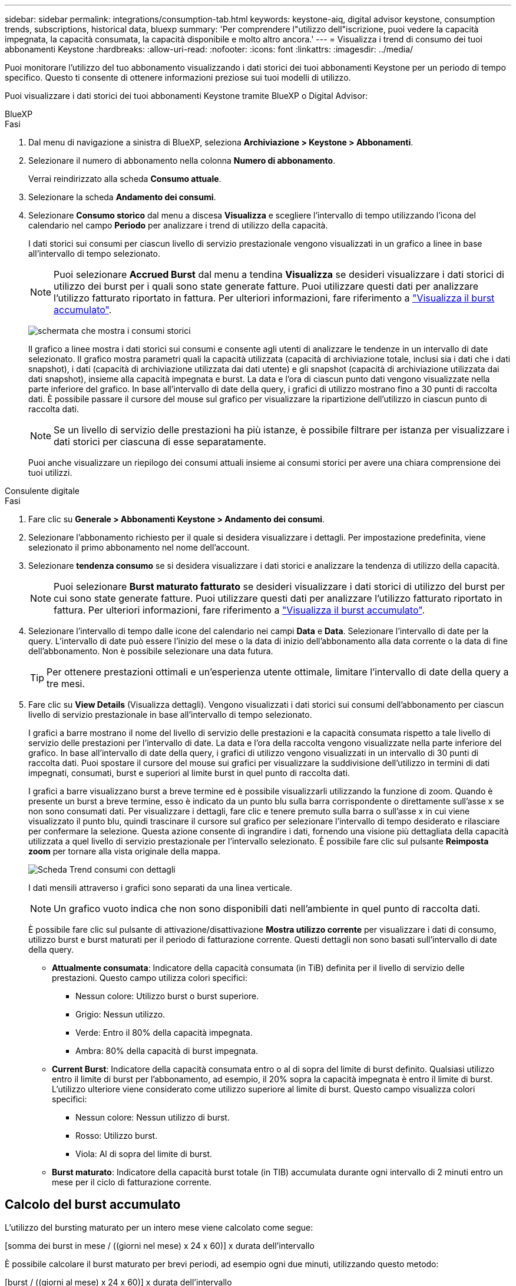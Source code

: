 ---
sidebar: sidebar 
permalink: integrations/consumption-tab.html 
keywords: keystone-aiq, digital advisor keystone, consumption trends, subscriptions, historical data, bluexp 
summary: 'Per comprendere l"utilizzo dell"iscrizione, puoi vedere la capacità impegnata, la capacità consumata, la capacità disponibile e molto altro ancora.' 
---
= Visualizza i trend di consumo dei tuoi abbonamenti Keystone
:hardbreaks:
:allow-uri-read: 
:nofooter: 
:icons: font
:linkattrs: 
:imagesdir: ../media/


[role="lead"]
Puoi monitorare l'utilizzo del tuo abbonamento visualizzando i dati storici dei tuoi abbonamenti Keystone per un periodo di tempo specifico. Questo ti consente di ottenere informazioni preziose sui tuoi modelli di utilizzo.

Puoi visualizzare i dati storici dei tuoi abbonamenti Keystone tramite BlueXP o Digital Advisor:

[role="tabbed-block"]
====
.BlueXP
--
.Fasi
. Dal menu di navigazione a sinistra di BlueXP, seleziona *Archiviazione > Keystone > Abbonamenti*.
. Selezionare il numero di abbonamento nella colonna *Numero di abbonamento*.
+
Verrai reindirizzato alla scheda *Consumo attuale*.

. Selezionare la scheda *Andamento dei consumi*.
. Selezionare *Consumo storico* dal menu a discesa *Visualizza* e scegliere l'intervallo di tempo utilizzando l'icona del calendario nel campo *Periodo* per analizzare i trend di utilizzo della capacità.
+
I dati storici sui consumi per ciascun livello di servizio prestazionale vengono visualizzati in un grafico a linee in base all'intervallo di tempo selezionato.

+

NOTE: Puoi selezionare *Accrued Burst* dal menu a tendina *Visualizza* se desideri visualizzare i dati storici di utilizzo dei burst per i quali sono state generate fatture. Puoi utilizzare questi dati per analizzare l'utilizzo fatturato riportato in fattura. Per ulteriori informazioni, fare riferimento a link:../integrations/consumption-tab.html#view-accrued-burst["Visualizza il burst accumulato"].

+
image:bxp-consumption-trend-1.png["schermata che mostra i consumi storici"]

+
Il grafico a linee mostra i dati storici sui consumi e consente agli utenti di analizzare le tendenze in un intervallo di date selezionato. Il grafico mostra parametri quali la capacità utilizzata (capacità di archiviazione totale, inclusi sia i dati che i dati snapshot), i dati (capacità di archiviazione utilizzata dai dati utente) e gli snapshot (capacità di archiviazione utilizzata dai dati snapshot), insieme alla capacità impegnata e burst. La data e l'ora di ciascun punto dati vengono visualizzate nella parte inferiore del grafico. In base all'intervallo di date della query, i grafici di utilizzo mostrano fino a 30 punti di raccolta dati. È possibile passare il cursore del mouse sul grafico per visualizzare la ripartizione dell'utilizzo in ciascun punto di raccolta dati.

+

NOTE: Se un livello di servizio delle prestazioni ha più istanze, è possibile filtrare per istanza per visualizzare i dati storici per ciascuna di esse separatamente.

+
Puoi anche visualizzare un riepilogo dei consumi attuali insieme ai consumi storici per avere una chiara comprensione dei tuoi utilizzi.



--
.Consulente digitale
--
.Fasi
. Fare clic su *Generale > Abbonamenti Keystone > Andamento dei consumi*.
. Selezionare l'abbonamento richiesto per il quale si desidera visualizzare i dettagli. Per impostazione predefinita, viene selezionato il primo abbonamento nel nome dell'account.
. Selezionare *tendenza consumo* se si desidera visualizzare i dati storici e analizzare la tendenza di utilizzo della capacità.
+

NOTE: Puoi selezionare *Burst maturato fatturato* se desideri visualizzare i dati storici di utilizzo del burst per cui sono state generate fatture. Puoi utilizzare questi dati per analizzare l'utilizzo fatturato riportato in fattura. Per ulteriori informazioni, fare riferimento a link:../integrations/consumption-tab.html#view-accrued-burst["Visualizza il burst accumulato"].

. Selezionare l'intervallo di tempo dalle icone del calendario nei campi *Data* e *Data*. Selezionare l'intervallo di date per la query. L'intervallo di date può essere l'inizio del mese o la data di inizio dell'abbonamento alla data corrente o la data di fine dell'abbonamento. Non è possibile selezionare una data futura.
+

TIP: Per ottenere prestazioni ottimali e un'esperienza utente ottimale, limitare l'intervallo di date della query a tre mesi.

. Fare clic su *View Details* (Visualizza dettagli). Vengono visualizzati i dati storici sui consumi dell'abbonamento per ciascun livello di servizio prestazionale in base all'intervallo di tempo selezionato.
+
I grafici a barre mostrano il nome del livello di servizio delle prestazioni e la capacità consumata rispetto a tale livello di servizio delle prestazioni per l'intervallo di date. La data e l'ora della raccolta vengono visualizzate nella parte inferiore del grafico. In base all'intervallo di date della query, i grafici di utilizzo vengono visualizzati in un intervallo di 30 punti di raccolta dati. Puoi spostare il cursore del mouse sui grafici per visualizzare la suddivisione dell'utilizzo in termini di dati impegnati, consumati, burst e superiori al limite burst in quel punto di raccolta dati.

+
I grafici a barre visualizzano burst a breve termine ed è possibile visualizzarli utilizzando la funzione di zoom. Quando è presente un burst a breve termine, esso è indicato da un punto blu sulla barra corrispondente o direttamente sull'asse x se non sono consumati dati. Per visualizzare i dettagli, fare clic e tenere premuto sulla barra o sull'asse x in cui viene visualizzato il punto blu, quindi trascinare il cursore sul grafico per selezionare l'intervallo di tempo desiderato e rilasciare per confermare la selezione. Questa azione consente di ingrandire i dati, fornendo una visione più dettagliata della capacità utilizzata a quel livello di servizio prestazionale per l'intervallo selezionato. È possibile fare clic sul pulsante *Reimposta zoom* per tornare alla vista originale della mappa.

+
image:aiq-ks-subtime-7.png["Scheda Trend consumi con dettagli"]

+
I dati mensili attraverso i grafici sono separati da una linea verticale.

+

NOTE: Un grafico vuoto indica che non sono disponibili dati nell'ambiente in quel punto di raccolta dati.

+
È possibile fare clic sul pulsante di attivazione/disattivazione *Mostra utilizzo corrente* per visualizzare i dati di consumo, utilizzo burst e burst maturati per il periodo di fatturazione corrente. Questi dettagli non sono basati sull'intervallo di date della query.

+
** *Attualmente consumata*: Indicatore della capacità consumata (in TiB) definita per il livello di servizio delle prestazioni. Questo campo utilizza colori specifici:
+
*** Nessun colore: Utilizzo burst o burst superiore.
*** Grigio: Nessun utilizzo.
*** Verde: Entro il 80% della capacità impegnata.
*** Ambra: 80% della capacità di burst impegnata.


** *Current Burst*: Indicatore della capacità consumata entro o al di sopra del limite di burst definito. Qualsiasi utilizzo entro il limite di burst per l'abbonamento, ad esempio, il 20% sopra la capacità impegnata è entro il limite di burst. L'utilizzo ulteriore viene considerato come utilizzo superiore al limite di burst. Questo campo visualizza colori specifici:
+
*** Nessun colore: Nessun utilizzo di burst.
*** Rosso: Utilizzo burst.
*** Viola: Al di sopra del limite di burst.


** *Burst maturato*: Indicatore della capacità burst totale (in TIB) accumulata durante ogni intervallo di 2 minuti entro un mese per il ciclo di fatturazione corrente.




--
====


== Calcolo del burst accumulato

L'utilizzo del bursting maturato per un intero mese viene calcolato come segue:

[somma dei burst in mese / ((giorni nel mese) x 24 x 60)] x durata dell'intervallo

È possibile calcolare il burst maturato per brevi periodi, ad esempio ogni due minuti, utilizzando questo metodo:

[burst / ((giorni al mese) x 24 x 60)] x durata dell'intervallo

Il burst è la differenza tra la capacità consumata e la capacità impegnata. Ad esempio, con un periodo di 30 giorni al mese, se la capacità consumata raggiunge 120 TiB e la capacità impegnata è di 100 TiB per un intervallo di 2 minuti, ciò si traduce in una capacità di burst di 20 TiB, che equivale ad un utilizzo di burst maturato di 0,000925926 TiB per quell'intervallo.



== Visualizza il burst accumulato

Puoi visualizzare l'utilizzo di dati burst accumulati tramite BlueXP o Digital Advisor. Se hai selezionato *Accrued Burst* dal menu a tendina *Visualizza* nella scheda *Andamento dei consumi* in BlueXP, o l'opzione *Accrued Burst fatturato* dalla scheda *Andamento dei consumi* in Digital Advisor, puoi visualizzare l'utilizzo di dati burst accumulati su base mensile o trimestrale, a seconda del periodo di fatturazione selezionato. Questi dati sono disponibili per gli ultimi 12 mesi che sono stati fatturati ed è possibile eseguire una query in base all'intervallo di date fino agli ultimi 30 mesi. I grafici a barre visualizzano i dati fatturati e, se l'utilizzo non è ancora stato fatturato, saranno contrassegnati come _Pending_ per quel periodo.


TIP: L'utilizzo burst maturato fatturato viene calcolato per periodo di fatturazione, in base alla capacità impegnata e consumata per un livello di servizio prestazionale.

Per un periodo di fatturazione trimestrale, se l'abbonamento inizia in una data diversa dal 1^o^ del mese, la fattura trimestrale coprirà il successivo periodo di 90 giorni. Ad esempio, se il tuo abbonamento inizia il 15 agosto, la fattura verrà generata per il periodo dal 15 agosto al 14 ottobre.

Se passi dalla fatturazione trimestrale a quella mensile, la fattura trimestrale coprirà comunque il periodo di 90 giorni, con due fatture generate nell'ultimo mese del trimestre: Una per il periodo di fatturazione trimestrale e l'altra per i giorni rimanenti del mese. Questa transizione consente al periodo di fatturazione mensile di iniziare il 1^o^ del mese successivo. Ad esempio, se l'abbonamento inizia il 15 ottobre, riceverai due fatture a gennaio, una per il periodo dal 15 ottobre al 14 gennaio e una per il periodo dal 15 al 31 gennaio, prima che il periodo di fatturazione mensile inizi il 1 febbraio.

image:accr-burst-2.png["utilizzo bursting maturato su base trimestrale"]

Questa funzionalità è disponibile in una modalità di sola anteprima. Contattare il proprio KSM per ulteriori informazioni su questa funzione.



== Visualizza l'utilizzo giornaliero dei dati burst maturati

È possibile visualizzare l'utilizzo giornaliero dei dati accumulati per un periodo di fatturazione mensile o trimestrale tramite BlueXP o Digital Advisor. In BlueXP, la tabella *Accrured Burst by Days* fornisce dati dettagliati, inclusi timestamp, capacità impegnata, consumata e capacità burst accumulata, se si seleziona *Accrured Burst* dal menu a discesa *Visualizza* nella scheda *Andamento dei consumi*.

image:bxp-accrued-burst-days.png["schermata che mostra la tabella dei burst accumulati per giorni"]

In Digital Advisor, quando fai clic sulla barra che visualizza i dati fatturati dall'opzione *Invoiced Accrued Burst*, sotto il grafico a barre viene visualizzata la sezione Billable Provisioned Capacity, che offre opzioni di visualizzazione sia tramite grafici che tramite tabelle. La visualizzazione predefinita del grafico visualizza l'utilizzo giornaliero dei dati burst maturati in un formato grafico a linee, che mostra le modifiche nell'utilizzo nel tempo.

image:invoiced-daily-accr-burst-1.png["schermata che mostra il grafico a barre"]

Un'immagine di esempio che mostra l'utilizzo giornaliero dei dati burst maturati in un grafico a linee:

image:invoiced-daily-accr-burst-date.png["schermata che mostra i dati di utilizzo burst in formato grafico a linee"]

È possibile passare a una vista tabella facendo clic sull'opzione *Tabella* nell'angolo superiore destro del grafico. La visualizzazione della tabella fornisce metriche dettagliate sull'utilizzo giornaliero, tra cui il livello di servizio delle prestazioni, la marca temporale, la capacità impegnata, la capacità consumata e la capacità fatturabile fornita. È inoltre possibile generare un rapporto di questi dettagli in formato CSV per uso e confronto futuri.
